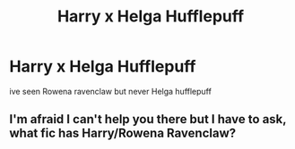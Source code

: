 #+TITLE: Harry x Helga Hufflepuff

* Harry x Helga Hufflepuff
:PROPERTIES:
:Score: 6
:DateUnix: 1495460001.0
:DateShort: 2017-May-22
:FlairText: Request
:END:
ive seen Rowena ravenclaw but never Helga hufflepuff


** I'm afraid I can't help you there but I have to ask, what fic has Harry/Rowena Ravenclaw?
:PROPERTIES:
:Author: Bdolin
:Score: 1
:DateUnix: 1495519929.0
:DateShort: 2017-May-23
:END:
